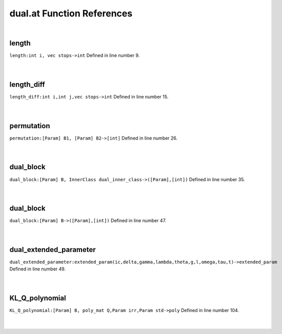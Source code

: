 .. _dual.at_ref:

dual.at Function References
=======================================================
|

.. _length_int_i,_vec_stops->int1:

length
-------------------------------------------------
| ``length:int i, vec stops->int`` Defined in line number 9.
| 
| 

.. _length_diff_int_i,int_j,vec_stops->int1:

length_diff
-------------------------------------------------
| ``length_diff:int i,int j,vec stops->int`` Defined in line number 15.
| 
| 

.. _permutation_[param]_b1,_[param]_b2->[int]1:

permutation
-------------------------------------------------
| ``permutation:[Param] B1, [Param] B2->[int]`` Defined in line number 26.
| 
| 

.. _dual_block_[param]_b,_innerclass_dual_inner_class->([param],[int])1:

dual_block
-------------------------------------------------
| ``dual_block:[Param] B, InnerClass dual_inner_class->([Param],[int])`` Defined in line number 35.
| 
| 

.. _dual_block_[param]_b->([param],[int])1:

dual_block
-------------------------------------------------
| ``dual_block:[Param] B->([Param],[int])`` Defined in line number 47.
| 
| 

.. _dual_extended_parameter_extended_param(ic,delta,gamma,lambda,theta,g,l,omega,tau,t)->extended_param1:

dual_extended_parameter
-------------------------------------------------
| ``dual_extended_parameter:extended_param(ic,delta,gamma,lambda,theta,g,l,omega,tau,t)->extended_param`` Defined in line number 49.
| 
| 

.. _kl_q_polynomial_[param]_b,_poly_mat_q,param_irr,param_std->poly1:

KL_Q_polynomial
-------------------------------------------------
| ``KL_Q_polynomial:[Param] B, poly_mat Q,Param irr,Param std->poly`` Defined in line number 104.
| 
| 

